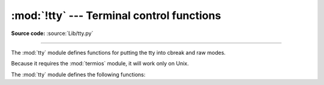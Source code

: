 :mod:`!tty` --- Terminal control functions
==========================================

.. module:: tty
   :platform: Unix
   :synopsis: Utility functions that perform common terminal control operations.

.. moduleauthor:: Steen Lumholt
.. sectionauthor:: Moshe Zadka <moshez@zadka.site.co.il>

**Source code:** :source:`Lib/tty.py`

--------------

The :mod:`tty` module defines functions for putting the tty into cbreak and raw
modes.

.. availability:: Unix.

Because it requires the :mod:`termios` module, it will work only on Unix.

The :mod:`tty` module defines the following functions:


.. function:: cfmakeraw(mode)

   Convert the tty attribute list *mode*, which is a list like the one returned
   by :func:`termios.tcgetattr`, to that of a tty in raw mode.

   .. versionadded:: 3.12


.. function:: cfmakecbreak(mode)

   Convert the tty attribute list *mode*, which is a list like the one returned
   by :func:`termios.tcgetattr`, to that of a tty in cbreak mode.

   This clears the ``ECHO`` and ``ICANON`` local mode flags in *mode* as well
   as setting the minimum input to 1 byte with no delay.

   .. versionadded:: 3.12

   .. versionchanged:: 3.12.2
      The ``ICRNL`` flag is no longer cleared. This matches Linux and macOS
      ``stty cbreak`` behavior and what :func:`setcbreak` historically did.


.. function:: setraw(fd, when=termios.TCSAFLUSH)

   Change the mode of the file descriptor *fd* to raw. If *when* is omitted, it
   defaults to :const:`termios.TCSAFLUSH`, and is passed to
   :func:`termios.tcsetattr`. The return value of :func:`termios.tcgetattr`
   is saved before setting *fd* to raw mode; this value is returned.

   .. versionchanged:: 3.12
      The return value is now the original tty attributes, instead of None.


.. function:: setcbreak(fd, when=termios.TCSAFLUSH)

   Change the mode of file descriptor *fd* to cbreak. If *when* is omitted, it
   defaults to :const:`termios.TCSAFLUSH`, and is passed to
   :func:`termios.tcsetattr`. The return value of :func:`termios.tcgetattr`
   is saved before setting *fd* to cbreak mode; this value is returned.

   This clears the ``ECHO`` and ``ICANON`` local mode flags as well as setting
   the minimum input to 1 byte with no delay.

   .. versionchanged:: 3.12
      The return value is now the original tty attributes, instead of None.

   .. versionchanged:: 3.12.2
      The ``ICRNL`` flag is no longer cleared. This restores the behavior
      of Python 3.11 and earlier as well as matching what Linux, macOS, & BSDs
      describe in their ``stty(1)`` man pages regarding cbreak mode.


.. seealso::

   Module :mod:`termios`
      Low-level terminal control interface.

